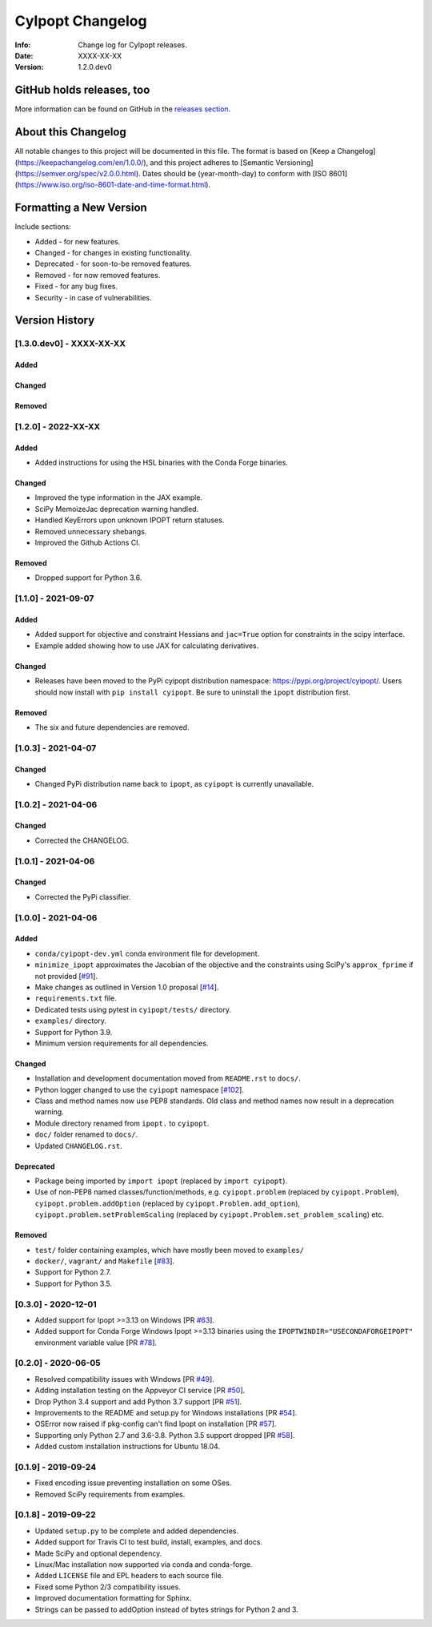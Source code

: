 =================
CyIpopt Changelog
=================

:Info: Change log for CyIpopt releases.
:Date: XXXX-XX-XX
:Version: 1.2.0.dev0

GitHub holds releases, too
--------------------------

More information can be found on GitHub in the `releases section
<https://github.com/mechmotum/cyipopt/releases>`_.

About this Changelog
--------------------

All notable changes to this project will be documented in this file. The format
is based on [Keep a Changelog](https://keepachangelog.com/en/1.0.0/), and this
project adheres to [Semantic Versioning](https://semver.org/spec/v2.0.0.html).
Dates should be (year-month-day) to conform with [ISO
8601](https://www.iso.org/iso-8601-date-and-time-format.html).

Formatting a New Version
------------------------

Include sections:

- Added - for new features.
- Changed - for changes in existing functionality.
- Deprecated - for soon-to-be removed features.
- Removed - for now removed features.
- Fixed - for any bug fixes.
- Security - in case of vulnerabilities.

Version History
---------------

[1.3.0.dev0] - XXXX-XX-XX
~~~~~~~~~~~~~~~~~~~~~~~~~

Added
+++++

Changed
+++++++

Removed
+++++++

[1.2.0] - 2022-XX-XX
~~~~~~~~~~~~~~~~~~~~

Added
+++++

- Added instructions for using the HSL binaries with the Conda Forge binaries.

Changed
+++++++

- Improved the type information in the JAX example.
- SciPy MemoizeJac deprecation warning handled.
- Handled KeyErrors upon unknown IPOPT return statuses.
- Removed unnecessary shebangs.
- Improved the Github Actions CI.

Removed
+++++++

- Dropped support for Python 3.6.

[1.1.0] - 2021-09-07
~~~~~~~~~~~~~~~~~~~~

Added
+++++

- Added support for objective and constraint Hessians and ``jac=True`` option
  for constraints in the scipy interface.
- Example added showing how to use JAX for calculating derivatives.

Changed
+++++++

- Releases have been moved to the PyPi cyipopt distribution namespace:
  https://pypi.org/project/cyipopt/. Users should now install with ``pip
  install cyipopt``. Be sure to uninstall the ``ipopt`` distribution first.

Removed
+++++++

- The six and future dependencies are removed.

[1.0.3] - 2021-04-07
~~~~~~~~~~~~~~~~~~~~

Changed
+++++++

- Changed PyPi distribution name back to ``ipopt``, as ``cyipopt`` is currently
  unavailable.

[1.0.2] - 2021-04-06
~~~~~~~~~~~~~~~~~~~~

Changed
+++++++

- Corrected the CHANGELOG.

[1.0.1] - 2021-04-06
~~~~~~~~~~~~~~~~~~~~

Changed
+++++++

- Corrected the PyPi classifier.

[1.0.0] - 2021-04-06
~~~~~~~~~~~~~~~~~~~~

Added
+++++

- ``conda/cyipopt-dev.yml`` conda environment file for development.
- ``minimize_ipopt`` approximates the Jacobian of the objective and the
  constraints using SciPy's ``approx_fprime`` if not provided [`#91`_].
- Make changes as outlined in Version 1.0 proposal [`#14`_].
- ``requirements.txt`` file.
- Dedicated tests using pytest in ``cyipopt/tests/`` directory.
- ``examples/`` directory.
- Support for Python 3.9.
- Minimum version requirements for all dependencies.

.. _#91: https://github.com/mechmotum/cyipopt/issues/91
.. _#14: https://github.com/mechmotum/cyipopt/issues/14

Changed
+++++++

- Installation and development documentation moved from ``README.rst`` to
  ``docs/``.
- Python logger changed to use the ``cyipopt`` namespace [`#102`_].
- Class and method names now use PEP8 standards. Old class and method names now
  result in a deprecation warning.
- Module directory renamed from ``ipopt.`` to ``cyipopt``.
- ``doc/`` folder renamed to ``docs/``.
- Updated ``CHANGELOG.rst``.

.. _#102: https://github.com/mechmotum/cyipopt/issues/102

Deprecated
++++++++++

- Package being imported by ``import ipopt`` (replaced by ``import cyipopt``).
- Use of non-PEP8 named classes/function/methods, e.g. ``cyipopt.problem``
  (replaced by ``cyipopt.Problem``), ``cyipopt.problem.addOption`` (replaced by
  ``cyipopt.Problem.add_option``), ``cyipopt.problem.setProblemScaling``
  (replaced by ``cyipopt.Problem.set_problem_scaling``) etc.

Removed
+++++++

- ``test/`` folder containing examples, which have mostly been moved to
  ``examples/``
- ``docker/``, ``vagrant/`` and ``Makefile`` [`#83`_].
- Support for Python 2.7.
- Support for Python 3.5.

.. _#83: https://github.com/mechmotum/cyipopt/issues/83

[0.3.0] - 2020-12-01
~~~~~~~~~~~~~~~~~~~~

- Added support for Ipopt >=3.13 on Windows [PR `#63`_].
- Added support for Conda Forge Windows Ipopt >=3.13 binaries using the
  ``IPOPTWINDIR="USECONDAFORGEIPOPT"`` environment variable value [PR `#78`_].

.. _#63: https://github.com/mechmotum/cyipopt/pull/63
.. _#78: https://github.com/mechmotum/cyipopt/pull/78

[0.2.0] - 2020-06-05
~~~~~~~~~~~~~~~~~~~~

- Resolved compatibility issues with Windows [PR `#49`_].
- Adding installation testing on the Appveyor CI service [PR `#50`_].
- Drop Python 3.4 support and add Python 3.7 support [PR `#51`_].
- Improvements to the README and setup.py for Windows installations [PR `#54`_].
- OSError now raised if pkg-config can't find Ipopt on installation [PR `#57`_].
- Supporting only Python 2.7 and 3.6-3.8. Python 3.5 support dropped [PR `#58`_].
- Added custom installation instructions for Ubuntu 18.04.

.. _#49: https://github.com/mechmotum/cyipopt/pull/49
.. _#50: https://github.com/mechmotum/cyipopt/pull/50
.. _#51: https://github.com/mechmotum/cyipopt/pull/51
.. _#54: https://github.com/mechmotum/cyipopt/pull/54
.. _#57: https://github.com/mechmotum/cyipopt/pull/57
.. _#58: https://github.com/mechmotum/cyipopt/pull/58

[0.1.9] - 2019-09-24
~~~~~~~~~~~~~~~~~~~~

- Fixed encoding issue preventing installation on some OSes.
- Removed SciPy requirements from examples.

[0.1.8] - 2019-09-22
~~~~~~~~~~~~~~~~~~~~

- Updated ``setup.py`` to be complete and added dependencies.
- Added support for Travis CI to test build, install, examples, and docs.
- Made SciPy and optional dependency.
- Linux/Mac installation now supported via conda and conda-forge.
- Added ``LICENSE`` file and EPL headers to each source file.
- Fixed some Python 2/3 compatibility issues.
- Improved documentation formatting for Sphinx.
- Strings can be passed to addOption instead of bytes strings for Python 2 and
  3.
